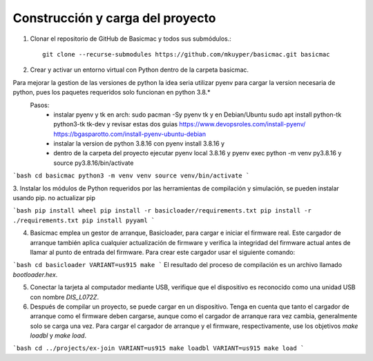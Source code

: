 Construcción y carga del proyecto
=======================

#. Clonar el repositorio de GitHub de Basicmac y todos sus submódulos.::

    git clone --recurse-submodules https://github.com/mkuyper/basicmac.git basicmac
 
#. Crear y activar un entorno virtual con Python dentro de la carpeta basicmac.

Para mejorar la gestion de las versiones de python la idea seria utilizar pyenv para cargar la version necesaria de python, pues los paquetes requeridos solo funcionan en python 3.8.*
 Pasos:
    - instalar pyenv y tk en arch: sudo pacman -Sy pyenv tk y en Debian/Ubuntu sudo apt install python-tk python3-tk tk-dev y revisar estas dos guias https://www.devopsroles.com/install-pyenv/ https://bgasparotto.com/install-pyenv-ubuntu-debian
    - instalar la version de python 3.8.16 con pyenv install 3.8.16 y 
    - dentro de la carpeta del proyecto ejecutar pyenv local 3.8.16 y pyenv exec python -m venv py3.8.16 y source py3.8.16/bin/activate

```bash
cd basicmac
python3 -m venv venv
source venv/bin/activate
```

3. Instalar los módulos de Python requeridos por las herramientas de compilación y simulación, se pueden instalar usando pip.
no actualizar pip

```bash
pip install wheel
pip install -r basicloader/requirements.txt
pip install -r ./requirements.txt
pip install pyyaml
```

4. Basicmac emplea un gestor de arranque, Basicloader, para cargar e iniciar el firmware real. Este cargador de arranque también aplica cualquier actualización de firmware y verifica la integridad del firmware actual antes de llamar al punto de entrada del firmware. Para crear este cargador usar el siguiente comando:

```bash
cd basicloader
VARIANT=us915 make
```
El resultado del proceso de compilación es un archivo llamado *bootloader.hex*.

5. Conectar la tarjeta al computador mediante USB, verifique que el dispositivo es reconocido como una unidad USB con nombre *DIS\_L072Z*.

6. Después de compilar un proyecto, se puede cargar en un dispositivo. Tenga en cuenta que tanto el cargador de arranque como el firmware deben cargarse, aunque como el cargador de arranque rara vez cambia, generalmente solo se carga una vez. Para cargar el cargador de arranque y el firmware, respectivamente, use los objetivos `make loadbl` y `make load`.

```bash
cd ../projects/ex-join
VARIANT=us915 make loadbl
VARIANT=us915 make load
```